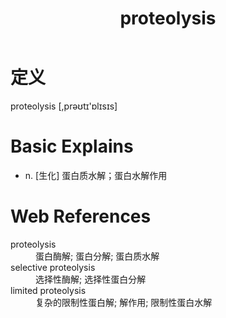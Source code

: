 #+title: proteolysis
#+roam_tags:英语单词

* 定义
  
proteolysis [,prəʊtɪ'ɒlɪsɪs]

* Basic Explains
- n. [生化] 蛋白质水解；蛋白水解作用

* Web References
- proteolysis :: 蛋白酶解; 蛋白分解; 蛋白质水解
- selective proteolysis :: 选择性酶解; 选择性蛋白分解
- limited proteolysis :: 复杂的限制性蛋白解; 解作用; 限制性蛋白水解

